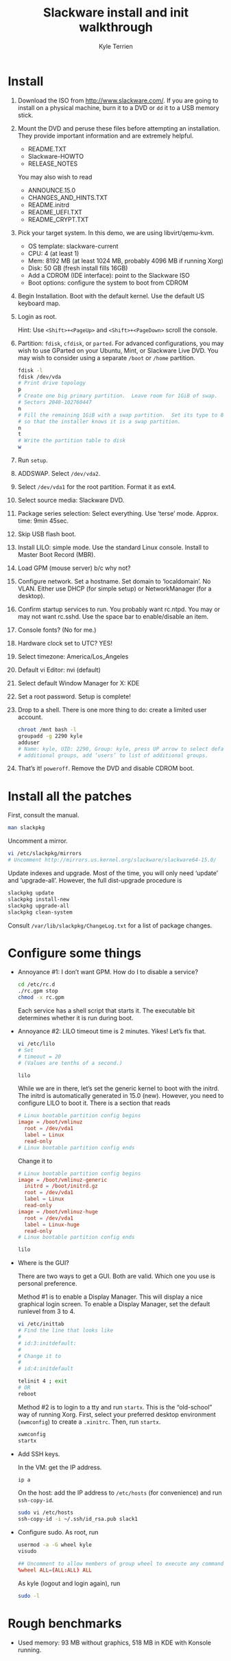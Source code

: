 #+title: Slackware install and init walkthrough
#+author: Kyle Terrien
#+options: ^:{}

* Install

1. Download the ISO from http://www.slackware.com/.  If you are going
   to install on a physical machine, burn it to a DVD or =dd= it to a
   USB memory stick.

2. Mount the DVD and peruse these files before attempting an
   installation.  They provide important information and are extremely
   helpful.

   + README.TXT
   + Slackware-HOWTO
   + RELEASE_NOTES

   You may also wish to read

   + ANNOUNCE.15.0
   + CHANGES_AND_HINTS.TXT
   + README.initrd
   + README_UEFI.TXT
   + README_CRYPT.TXT

3. Pick your target system.  In this demo, we are using libvirt/qemu-kvm.

   + OS template: slackware-current
   + CPU: 4 (at least 1)
   + Mem: 8192 MB (at least 1024 MB, probably 4096 MB if running Xorg)
   + Disk: 50 GB (fresh install fills 16GB)
   + Add a CDROM (IDE interface): point to the Slackware ISO
   + Boot options: configure the system to boot from CDROM

4. Begin Installation.  Boot with the default kernel.  Use the default
   US keyboard map.

5. Login as root.

   Hint: Use ~<Shift>+<PageUp>~ and ~<Shift>+<PageDown>~ scroll the
   console.

6. Partition: =fdisk=, =cfdisk=, or =parted=.  For advanced
   configurations, you may wish to use GParted on your Ubuntu, Mint,
   or Slackware Live DVD.  You may wish to consider using a separate
   =/boot= or =/home= partition.

   #+begin_src sh
     fdisk -l
     fdisk /dev/vda
     # Print drive topology
     p
     # Create one big primary partition.  Leave room for 1GiB of swap.
     # Sectors 2048-102760447
     n
     # Fill the remaining 1GiB with a swap partition.  Set its type to 82
     # so that the installer knows it is a swap partition.
     n
     t
     # Write the partition table to disk
     w
   #+end_src

7. Run =setup=.

8. ADDSWAP.  Select =/dev/vda2=.

9. Select =/dev/vda1= for the root partition.  Format it as ext4.

10. Select source media: Slackware DVD.

11. Package series selection: Select everything.  Use ‘terse’ mode.
    Approx. time: 9min 45sec.

12. Skip USB flash boot.

13. Install LILO: simple mode.  Use the standard Linux console.
    Install to Master Boot Record (MBR).

14. Load GPM (mouse server) b/c why not?

15. Configure network.  Set a hostname.  Set domain to ‘localdomain’.
    No VLAN.  Either use DHCP (for simple setup) or NetworkManager
    (for a desktop).

16. Confirm startup services to run.  You probably want rc.ntpd.  You
    may or may not want rc.sshd.  Use the space bar to enable/disable
    an item.

17. Console fonts?  (No for me.)

18. Hardware clock set to UTC?  YES!

19. Select timezone: America/Los_Angeles

20. Default vi Editor: nvi (default)

21. Select default Window Manager for X: KDE

22. Set a root password.  Setup is complete!

23. Drop to a shell.  There is one more thing to do: create a limited
    user account.

    #+begin_src sh
      chroot /mnt bash -l
      groupadd -g 2290 kyle
      adduser
      # Name: kyle, UID: 2290, Group: kyle, press UP arrow to select default
      # additional groups, add ‘users’ to list of additional groups.
    #+end_src

24. That’s it!  =poweroff=.  Remove the DVD and disable CDROM boot.

* Install all the patches

First, consult the manual.

#+begin_src sh
  man slackpkg
#+end_src

Uncomment a mirror.

#+begin_src sh
  vi /etc/slackpkg/mirrors
  # Uncomment http://mirrors.us.kernel.org/slackware/slackware64-15.0/
#+end_src

Update indexes and upgrade.  Most of the time, you will only need
‘update’ and ‘upgrade-all’.  However, the full dist-upgrade procedure
is

#+begin_src sh
  slackpkg update
  slackpkg install-new
  slackpkg upgrade-all
  slackpkg clean-system
#+end_src

Consult =/var/lib/slackpkg/ChangeLog.txt= for a list of package
changes.

* Configure some things

+ Annoyance #1: I don’t want GPM.  How do I to disable a service?

  #+begin_src sh
    cd /etc/rc.d
    ./rc.gpm stop
    chmod -x rc.gpm
  #+end_src

  Each service has a shell script that starts it.  The executable bit
  determines whether it is run during boot.

+ Annoyance #2: LILO timeout time is 2 minutes.  Yikes!  Let’s fix
  that.

  #+begin_src sh
    vi /etc/lilo
    # Set
    # timeout = 20
    # (Values are tenths of a second.)

    lilo
  #+end_src

  While we are in there, let’s set the generic kernel to boot with the
  initrd.  The initrd is automatically generated in 15.0 (new).
  However, you need to configure LILO to boot it.  There is a section
  that reads

  #+begin_src conf
    # Linux bootable partition config begins
    image = /boot/vmlinuz
      root = /dev/vda1
      label = Linux
      read-only
    # Linux bootable partition config ends
  #+end_src

  Change it to

  #+begin_src conf
    # Linux bootable partition config begins
    image = /boot/vmlinuz-generic
      initrd = /boot/initrd.gz
      root = /dev/vda1
      label = Linux
      read-only
    image = /boot/vmlinuz-huge
      root = /dev/vda1
      label = Linux-huge
      read-only
    # Linux bootable partition config ends
  #+end_src

  #+begin_src sh
    lilo
  #+end_src

+ Where is the GUI?

  There are two ways to get a GUI.  Both are valid.  Which one you use
  is personal preference.

  Method #1 is to enable a Display Manager.  This will display a nice
  graphical login screen.  To enable a Display Manager, set the
  default runlevel from 3 to 4.

  #+begin_src sh
    vi /etc/inittab
    # Find the line that looks like
    #
    # id:3:initdefault:
    #
    # Change it to
    #
    # id:4:initdefault

    telinit 4 ; exit
    # OR
    reboot
  #+end_src

  Method #2 is to login to a tty and run =startx=.  This is the
  “old-school” way of running Xorg.  First, select your preferred
  desktop environment (=xwmconfig=) to create a =.xinitrc=.  Then, run
  =startx=.

  #+begin_src sh
    xwmconfig
    startx
  #+end_src

+ Add SSH keys.

  In the VM: get the IP address.

  #+begin_src sh
    ip a
  #+end_src

  On the host: add the IP address to =/etc/hosts= (for convenience)
  and run =ssh-copy-id=.

  #+begin_src sh
    sudo vi /etc/hosts
    ssh-copy-id -i ~/.ssh/id_rsa.pub slack1
  #+end_src

+ Configure sudo.  As root, run

  #+begin_src sh
    usermod -a -G wheel kyle
    visudo
  #+end_src

  #+begin_src conf
    ## Uncomment to allow members of group wheel to execute any command
    %wheel ALL=(ALL:ALL) ALL
  #+end_src

  As kyle (logout and login again), run

  #+begin_src sh
    sudo -l
  #+end_src

* Rough benchmarks

+ Used memory: 93 MB without graphics, 518 MB in KDE with Konsole running.
